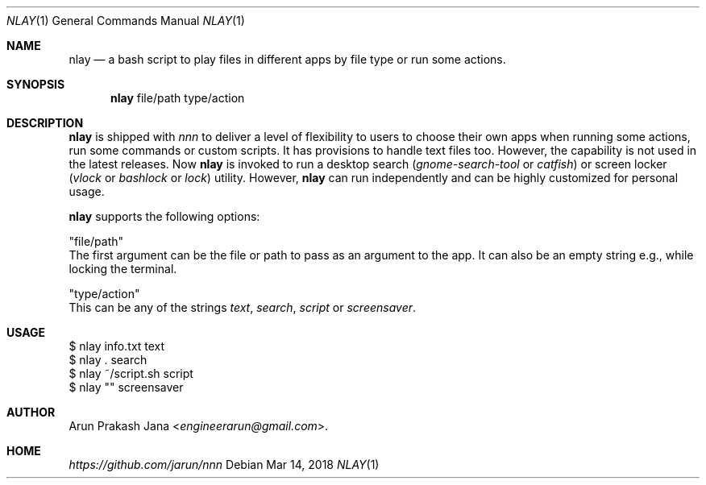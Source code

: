 .Dd Mar 14, 2018
.Dt NLAY 1
.Os
.Sh NAME
.Nm nlay
.Nd a bash script to play files in different apps by file type or run some actions.
.Sh SYNOPSIS
.Nm
file/path type/action
.Sh DESCRIPTION
.Nm
is shipped with \fInnn\fR to deliver a level of flexibility to users to choose their own apps when running some actions, run some commands or custom scripts. It has provisions to handle text files too. However, the capability is not used in the latest releases. Now
.Nm
is invoked to run a desktop search (\fIgnome-search-tool\fR or \fIcatfish\fR) or screen locker (\fIvlock\fR or \fIbashlock\fR or \fIlock\fR) utility. However,
.Nm
can run independently and can be highly customized for personal usage.
.Pp
.Nm
supports the following options:
.Pp
"file/path"
        The first argument can be the file or path to pass as an argument to the app. It can also be an empty string e.g., while locking the terminal.
.Pp
"type/action"
        This can be any of the strings \fItext\fR, \fIsearch\fR, \fIscript\fR or \fI screensaver\fR.
.Sh USAGE
.Pp
.Bd -literal
$ nlay info.txt text
$ nlay . search
$ nlay ~/script.sh script
$ nlay "" screensaver
.Ed
.Sh AUTHOR
.An Arun Prakash Jana Aq Mt engineerarun@gmail.com .
.Sh HOME
.Em https://github.com/jarun/nnn
